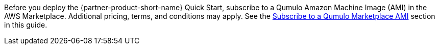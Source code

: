 // Include details about any licenses and how to sign up. Provide links as appropriate. If no licenses are required, clarify that. The following paragraphs provide examples of details you can provide. Remove italics, and rephrase as appropriate.

Before you deploy the {partner-product-short-name} Quick Start, subscribe to a Qumulo Amazon Machine Image (AMI) in the AWS Marketplace. Additional pricing, terms, and conditions may apply. See the link:#_subscribe_to_a_qumulo_marketplace_ami[Subscribe to a Qumulo Marketplace AMI] section in this guide.